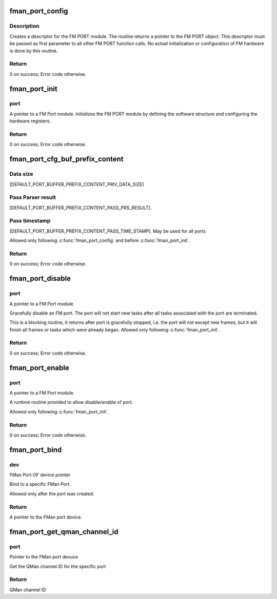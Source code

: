 .. -*- coding: utf-8; mode: rst -*-
.. src-file: drivers/net/ethernet/freescale/fman/fman_port.c

.. _`fman_port_config`:

fman_port_config
================

.. c:function:: int fman_port_config(struct fman_port *port, struct fman_port_params *params)

    :param struct fman_port \*port:
        Pointer to the port structure

    :param struct fman_port_params \*params:
        Pointer to data structure of parameters

.. _`fman_port_config.description`:

Description
-----------

Creates a descriptor for the FM PORT module.
The routine returns a pointer to the FM PORT object.
This descriptor must be passed as first parameter to all other FM PORT
function calls.
No actual initialization or configuration of FM hardware is done by this
routine.

.. _`fman_port_config.return`:

Return
------

0 on success; Error code otherwise.

.. _`fman_port_init`:

fman_port_init
==============

.. c:function:: int fman_port_init(struct fman_port *port)

    :param struct fman_port \*port:
        *undescribed*

.. _`fman_port_init.port`:

port
----

A pointer to a FM Port module.
Initializes the FM PORT module by defining the software structure and
configuring the hardware registers.

.. _`fman_port_init.return`:

Return
------

0 on success; Error code otherwise.

.. _`fman_port_cfg_buf_prefix_content`:

fman_port_cfg_buf_prefix_content
================================

.. c:function:: int fman_port_cfg_buf_prefix_content(struct fman_port *port, struct fman_buffer_prefix_content *buffer_prefix_content)

    \ ``port``\                         A pointer to a FM Port module. \ ``buffer_prefix_content``\        A structure of parameters describing the structure of the buffer. Out parameter: Start margin - offset of data from start of external buffer. Defines the structure, size and content of the application buffer. The prefix, in Tx ports, if 'pass_prs_result', the application should set a value to their offsets in the prefix of the FM will save the first 'priv_data_size', than, depending on 'pass_prs_result' and 'pass_time_stamp', copy parse result and timeStamp, and the packet itself (in this order), to the application buffer, and to offset. Calling this routine changes the buffer margins definitions in the internal

    :param struct fman_port \*port:
        *undescribed*

    :param struct fman_buffer_prefix_content \*buffer_prefix_content:
        *undescribed*

.. _`fman_port_cfg_buf_prefix_content.data-size`:

Data size
---------

[DEFAULT_PORT_BUFFER_PREFIX_CONTENT_PRIV_DATA_SIZE]

.. _`fman_port_cfg_buf_prefix_content.pass-parser-result`:

Pass Parser result
------------------

[DEFAULT_PORT_BUFFER_PREFIX_CONTENT_PASS_PRS_RESULT].

.. _`fman_port_cfg_buf_prefix_content.pass-timestamp`:

Pass timestamp
--------------

[DEFAULT_PORT_BUFFER_PREFIX_CONTENT_PASS_TIME_STAMP].
May be used for all ports

Allowed only following \ :c:func:`fman_port_config`\  and before \ :c:func:`fman_port_init`\ .

.. _`fman_port_cfg_buf_prefix_content.return`:

Return
------

0 on success; Error code otherwise.

.. _`fman_port_disable`:

fman_port_disable
=================

.. c:function:: int fman_port_disable(struct fman_port *port)

    :param struct fman_port \*port:
        *undescribed*

.. _`fman_port_disable.port`:

port
----

A pointer to a FM Port module.

Gracefully disable an FM port. The port will not start new   tasks after all
tasks associated with the port are terminated.

This is a blocking routine, it returns after port is gracefully stopped,
i.e. the port will not except new frames, but it will finish all frames
or tasks which were already began.
Allowed only following \ :c:func:`fman_port_init`\ .

.. _`fman_port_disable.return`:

Return
------

0 on success; Error code otherwise.

.. _`fman_port_enable`:

fman_port_enable
================

.. c:function:: int fman_port_enable(struct fman_port *port)

    :param struct fman_port \*port:
        *undescribed*

.. _`fman_port_enable.port`:

port
----

A pointer to a FM Port module.

A runtime routine provided to allow disable/enable of port.

Allowed only following \ :c:func:`fman_port_init`\ .

.. _`fman_port_enable.return`:

Return
------

0 on success; Error code otherwise.

.. _`fman_port_bind`:

fman_port_bind
==============

.. c:function:: struct fman_port *fman_port_bind(struct device *dev)

    :param struct device \*dev:
        *undescribed*

.. _`fman_port_bind.dev`:

dev
---

FMan Port OF device pointer

Bind to a specific FMan Port.

Allowed only after the port was created.

.. _`fman_port_bind.return`:

Return
------

A pointer to the FMan port device.

.. _`fman_port_get_qman_channel_id`:

fman_port_get_qman_channel_id
=============================

.. c:function:: u32 fman_port_get_qman_channel_id(struct fman_port *port)

    :param struct fman_port \*port:
        *undescribed*

.. _`fman_port_get_qman_channel_id.port`:

port
----

Pointer to the FMan port devuce

Get the QMan channel ID for the specific port

.. _`fman_port_get_qman_channel_id.return`:

Return
------

QMan channel ID

.. This file was automatic generated / don't edit.

